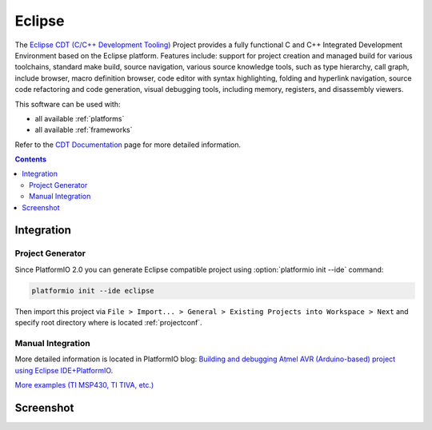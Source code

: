 .. _ide_eclipse:

Eclipse
=======

The `Eclipse CDT (C/C++ Development Tooling) <https://eclipse.org/cdt/>`_
Project provides a fully functional C and C++ Integrated Development
Environment based on the Eclipse platform. Features include: support for
project creation and managed build for various toolchains, standard make
build, source navigation, various source knowledge tools, such as type
hierarchy, call graph, include browser, macro definition browser, code editor
with syntax highlighting, folding and hyperlink navigation, source code
refactoring and code generation, visual debugging tools, including memory,
registers, and disassembly viewers.

This software can be used with:

* all available :ref:`platforms`
* all available :ref:`frameworks`

Refer to the `CDT Documentation <https://eclipse.org/cdt/documentation.php>`_
page for more detailed information.

.. contents::

Integration
-----------

Project Generator
^^^^^^^^^^^^^^^^^

Since PlatformIO 2.0 you can generate Eclipse compatible project using
:option:`platformio init --ide` command:

.. code-block:: shell

    platformio init --ide eclipse

Then import this project via ``File > Import... > General > Existing Projects
into Workspace > Next`` and specify root directory where is located
:ref:`projectconf`.

Manual Integration
^^^^^^^^^^^^^^^^^^

More detailed information is located in PlatformIO blog: `Building and debugging Atmel AVR (Arduino-based) project using Eclipse IDE+PlatformIO <http://www.ikravets.com/computer-life/programming/2014/06/20/building-and-debugging-atmel-avr-arduino-based-project-using-eclipse-ideplatformio>`_.

`More examples (TI MSP430, TI TIVA, etc.) <https://github.com/platformio/platformio/tree/develop/examples/ide-eclipse>`_

Screenshot
----------

.. image:: ../_static/ide-platformio-eclipse.png
	:target: http://www.ikravets.com/computer-life/programming/2014/06/20/building-and-debugging-atmel-avr-arduino-based-project-using-    eclipse-ideplatformio
